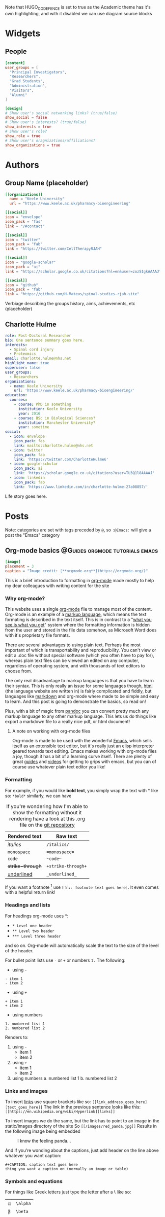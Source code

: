 #+CREATOR: Emacs 26.3 (Org mode 9.1.9 + ox-hugo)
#+HUGO_BASE_DIR: ../
#+HUGO_CODE_FENCE: true
#+hugo_weight: auto

Note that HUGO_CODE_FENCE is set to true as the Academic theme has it's own highlighting, and with it disabled we can use diagram source blocks

* Widgets
** People
:PROPERTIES:
:export_hugo_section: people
:EXPORT_FILE_NAME: people
:EXPORT_HUGO_CUSTOM_FRONT_MATTER: :widget people :headless true
:END:

#+begin_src toml :front_matter_extra t
[content]
user_groups = [
  "Principal Investigators",
  "Researchers",
  "Grad Students",
  "Administration",
  "Visitors",
  "Alumni"
]

[design]
# Show user's social networking links? (true/false)
show_social = false
# Show user's interests? (true/false)
show_interests = true
# Show user's role?
show_role = true
# Show user's oragnizations/affiliations?
show_organizations = true
#+end_src

* Authors
** Group Name (placeholder)
:PROPERTIES:
:EXPORT_HUGO_SECTION: authors/group
:EXPORT_FILE_NAME: index
:EXPORT_HUGO_CUSTOM_FRONT_MATTER: :superuser false :role "Solve OA? (placeholder)" :user_groups '(NA)
:END:

#+begin_src toml :front_matter_extra t
[[organizations]]
  name = "Keele University"
  url = "https://www.keele.ac.uk/pharmacy-bioengineering"

[[social]]
icon = "envelope"
icon_pack = "fas"
link = "/#contact"

[[social]]
icon = "twitter"
icon_pack = "fab"
link = "https://twitter.com/CellTherapyRJAH"

[[social]]
icon = "google-scholar"
icon_pack = "ai"
link = "https://scholar.google.co.uk/citations?hl=en&user=zozS1gkAAAAJ"

[[social]]
icon = "github"
icon_pack = "fab"
link = "https://github.com/H-Mateus/spinal-studies-rjah-site"
#+end_src

Verbiage describing the groups history, aims, achievements, etc (placeholder)
** Charlotte Hulme
:PROPERTIES:
:EXPORT_HUGO_SECTION: authors/charlotte_hulme
:EXPORT_FILE_NAME: _index
:EXPORT_AUTHOR: nil
:EXPORT_HUGO_FRONT_MATTER_FORMAT: yaml
:END:

#+begin_src yaml :front_matter_extra t
role: Post-Doctoral Researcher
bio: One sentence summary goes here.
interests:
  - Spinal cord injury
  - Proteomics
email: charlotte.hulme@nhs.net
highlight_name: true
superuser: false
user_groups:
  - Researchers
organizations:
  - name: Keele University
    url: 'https://www.keele.ac.uk/pharmacy-bioengineering/'
education:
  courses:
    - course: PhD in something
      institution: Keele University
      year: 2016
    - course: BSc in Biological Sciences?
      institution: Manchester University?
      year: sometime
social:
  - icon: envelope
    icon_pack: fas
    link: mailto:charlotte.hulme@nhs.net
  - icon: twitter
    icon_pack: fab
    link: 'https://twitter.com/CharlotteHulme6'
  - icon: google-scholar
    icon_pack: ai
    link: 'https://scholar.google.co.uk/citations?user=TU3Q1l8AAAAJ'
  - icon: linkedin
    icon_pack: fab
    link: 'https://www.linkedin.com/in/charlotte-hulme-27a08857/'
#+end_src

Life story goes here.

* Posts 
Note: categories are set with tags preceded by =@=, so =:@Emacs:= will give a post the "Emacs" category
** Org-mode basics :@Guides:orgmode:tutorials:emacs:
:PROPERTIES:
:EXPORT_HUGO_SECTION: post/org_mode_basics_2020-12-03
:EXPORT_FILE_NAME: index
:EXPORT_DATE: 2020-12-03
:EXPORT_HUGO_CUSTOM_FRONT_MATTER: :summary "Brief introduction to org-mode formatting" :math true :diagram true
:END:

#+begin_src toml :front_matter_extra t
[image]
placement = 3
caption = "Image credit: [**orgmode.org**](https://orgmode.org/)"
#+end_src

This is a brief introduction to formatting in [[https://orgmode.org/][org-mode]] made mostly to help my dear colleagues with writing content for the site

*** Why org-mode?
This website uses a single [[https://orgmode.org/][org-mode]] file to manage most of the content.
Org-mode is an example of a [[https://en.wikipedia.org/wiki/Markup_language][markup language]], which means the text formating is described in the text itself.
This is in contrast to a "[[https://en.wikipedia.org/wiki/WYSIWYG][what you see is what you get]]" system where the formatting information is hidden from the user and stored in the file data somehow, as Microsoft Word does with it's proprietary file formats.

There are several advantages to using plain text.
Perhaps the most important of which is transportability and reproducibility.
You can't view or edit a .doc file without special software (which you often have to pay for), whereas plain text files can be viewed an edited on any computer, regardless of operating system, and with thousands of text editors to choose from.

The only real disadvantage to markup languages is that you have to learn their syntax.
This is only really an issue for some languages though, [[https://en.wikipedia.org/wiki/HTML#:~:text=Hypertext%20Markup%20Language%20(HTML)%20is,scripting%20languages%20such%20as%20JavaScript.][html]] (the language website are written in) is fairly complicated and fiddly, but languages like [[https://en.wikipedia.org/wiki/Markdown#:~:text=Markdown%20is%20a%20lightweight%20markup,Markdown][markdown]] and org-mode where made to be simple and easy to learn.
And this post is going to demonstrate the basics, so read on!

Plus, with a bit of magic from [[https://pandoc.org/][pandoc]] you can convert pretty much any markup language to any other markup language.
This lets us do things like export a markdown file to a really nice pdf, or html document!


**** A note on working with org-mode files
Org-mode is made to be used with the wonderful [[https://www.gnu.org/software/emacs/][Emacs]], which sells itself as an extensible text editor, but it's really just an elisp interpreter geared towards text editing.
Emacs makes working with org-mode files a joy, though it has a bit of a learning curve itself.
There are plenty of great [[https://www.gnu.org/software/emacs/tour/][guides]] and [[https://www.youtube.com/watch?v=49kBWM3RQQ8&list=PL9KxKa8NpFxIcNQa9js7dQQIHc81b0-Xg][videos]] for getting to grips with emacs, but you can of course use whatever plain text editor you like!

*** Formatting
For example, if you would like *bold text*, you simply wrap the text with * like so: =*bold*=
similarly, we can have

#+CAPTION: If you're wondering how I'm able to show the formatting without it rendering have a look at this .org file on the [[https://github.com/H-Mateus/spinal-studies-rjah-site/blob/master/content-org/all-posts.org][git repository]] 
| Rendered text    | Raw text           |
|------------------+--------------------|
| /italics/        | =/italics/=        |
| =monospace=      | ==monospace==      |
| ~code~           | =~code~=           |
| +strike-through+ | =+strike-through+= |
| _underlined_     | =_underlined_=     |

If you want a footnote [fn:: org-mode sure is neat!] use =[fn:: footnote text goes here]=.
It even comes with a helpful return link!

*** Headings and lists
For headings org-mode uses *:
- =* Level one header=
- =** Level two header=
- =*** Level three header=

and so on. Org-mode will automatically scale the text to the size of the level of the header.

For bullet point lists use =-= or =+= or numbers =1.=
The following:
- using =-=
=- item 1= \\
=- item 2=
- using =+=
=+ item 1= \\
=+ item 2=
- using numbers
=1. numbered list 1= \\
=2. numbered list 2=

Renders to:
1. using =-=
   + item 1
   + item 2

2. using =+=
   + item 1
   + item 2
3. using numbers
   a. numbered list 1
   b. numbered list 2

*** Links and images
To insert [[https://en.wikipedia.org/wiki/Hyperlink][links]] use square brackets like so: =[[link_address_goes_here][text_goes_here]]=
The link in the previous sentence looks like this:
=[[https://en.wikipedia.org/wiki/Hyperlink][links]]=

To insert images we do the same, but the link has to point to an image in the static/images directory of the site
So =[[/images/red_panda.jpg]]=
Results in the following image being embedded

#+CAPTION: I know the feeling panda...
[[/images/red_panda.jpg]]

And if you're wonding about the captions, just add header on the line above whatever you want caption:

=#+CAPTION: caption text goes here= \\
=thing you want a caption on (normally an image or table)=

*** Symbols and equations
For things like Greek letters just type the letter after a \ like so:
| \alpha   | =\alpha= |
| \beta   | =\beta=  |
| \gamma   | =\gamma= |
| \pm | =\pm=    |
| \ge   | =\ge=      |
| \neq   | =\neq=      |

For more complex equations we can use [[https://en.wikibooks.org/wiki/LaTeX/Mathematics][latex math]] syntax and wrap in single =$= for inline equations, and double =$$= for equation blocks.
So =$a=+\sqrt{2}$= renders to $a=+\sqrt{2}$.

And =$$P\left(A=2\middle|\frac{A^2}{B}>4\right)$$= renders to

$$P\left(A=2\middle|\frac{A^2}{B}>4\right)$$

We can also wrap in =\(= and close with =\)= for inline and =\[= =\]= for blocks to produce the same effect

*** Code and foldable blocks 
So there's this awesome package called [[https://orgmode.org/worg/org-contrib/babel/][org-babel]] that let you include code from pretty much any widely used language in org-mode files.
I won't go into depth on org-babel here as there's a lot to it, but I'll use it to demonstrate folding blocks (click on the line bellow with the triangle to expand or collapse the block)

#+begin_details

#+begin_summary
A little R code
#+end_summary

#+begin_src R
## notice we get nice code highlighting to boot
head(mtcars)

for(i in 1:3){
print("code")}
#+end_src

#+end_details

So there are three parts here:

=#+begin_details= \\
=#+begin_summary= \\
=A little R code= \\
=#+end_summary= \\
=#+begin_src= \\
=## notice we get nice code highlighting to boot= \\
=head(mtcars)= \\
=for(i in 1:3){= \\
=print("code")}= \\
=#+end_src= \\
=#+end_details= \\

The whole thing is wraped in the =begin_details= block, the text next the triangle is defined in the =begin_summary=, and the code is in the =begin_src= block.
Note that each block must be closed, and that code doesn't have to be run, the output with be produced during export

*** Diagrams

An example *flowchart*:

#+begin_example
#+begin_src mermaid
graph TD
A[Hard] -->|Text| B(Round)
B --> C{Decision}
C -->|One| D[Result 1]
C -->|Two| E[Result 2]
#+end_src
#+end_example

renders as

#+begin_src mermaid
graph TD
A[Hard] -->|Text| B(Round)
B --> C{Decision}
C -->|One| D[Result 1]
C -->|Two| E[Result 2]
#+end_src

An example *sequence diagram*:

#+begin_example
#+begin_src mermaid
sequenceDiagram
Alice->>John: Hello John, how are you?
loop Healthcheck
    John->>John: Fight against hypochondria
end
Note right of John: Rational thoughts!
John-->>Alice: Great!
John->>Bob: How about you?
Bob-->>John: Jolly good!
#+end_src
#+end_example

renders as 

#+begin_src mermaid
sequenceDiagram
Alice->>John: Hello John, how are you?
loop Healthcheck
    John->>John: Fight against hypochondria
end
Note right of John: Rational thoughts!
John-->>Alice: Great!
John->>Bob: How about you?
Bob-->>John: Jolly good!
#+end_src

An example *Gnatt diagram*

#+begin_example
#+begin_src mermaid
gantt
section Section
Completed :done,    des1, 2014-01-06,2014-01-08
Active        :active,  des2, 2014-01-07, 3d
Parallel 1   :         des3, after des1, 1d
Parallel 2   :         des4, after des1, 1d
Parallel 3   :         des5, after des3, 1d
Parallel 4   :         des6, after des4, 1d
#+end_src
#+end_example

renders as

#+begin_src mermaid
gantt
section Section
Completed :done,    des1, 2014-01-06,2014-01-08
Active        :active,  des2, 2014-01-07, 3d
Parallel 1   :         des3, after des1, 1d
Parallel 2   :         des4, after des1, 1d
Parallel 3   :         des5, after des3, 1d
Parallel 4   :         des6, after des4, 1d
#+end_src

An example *class diagram*:

#+begin_example
#+begin_src mermaid
    classDiagram
    Class01 <|-- AveryLongClass : Cool
    <<interface>> Class01
    Class09 --> C2 : Where am i?
    Class09 --* C3
    Class09 --|> Class07
    Class07 : equals()
    Class07 : Object[] elementData
    Class01 : size()
    Class01 : int chimp
    Class01 : int gorilla
    class Class10 {
      <<service>>
      int id
      size()
    }
#+end_src
#+end_example

renders as

#+begin_src mermaid
    classDiagram
    Class01 <|-- AveryLongClass : Cool
    <<interface>> Class01
    Class09 --> C2 : Where am i?
    Class09 --* C3
    Class09 --|> Class07
    Class07 : equals()
    Class07 : Object[] elementData
    Class01 : size()
    Class01 : int chimp
    Class01 : int gorilla
    class Class10 {
      <<service>>
      int id
      size()
    }
    #+end_src
    
An example *state diagram*:

#+begin_example
#+begin_src mermaid
    stateDiagram
    [*] --> Still
    Still --> [*]
    Still --> Moving
    Moving --> Still
    Moving --> Crash
    Crash --> [*]
#+end_src
#+end_example

renders as

#+begin_src mermaid
    stateDiagram
    [*] --> Still
    Still --> [*]
    Still --> Moving
    Moving --> Still
    Moving --> Crash
    Crash --> [*]
    #+end_src
    
*** Todo lists

You can even write your todo lists in Academic too:

=- [X] Write math example= \\
=- [X] Write diagram example= \\ 
=- [ ] Do something else=

renders as

- [X] Write math example
- [X] Write diagram example
- [ ] Do something else

*** Tables

Represent your data in tables:

=| First Header | Second Header |= \\
=|--------------+---------------|= \\
=| Content Cell | Content Cell  |= \\
=| Content Cell | Content Cell  |= \\

renders as

| First Header | Second Header |
|--------------+---------------|
| Content Cell | Content Cell  |
| Content Cell | Content Cell  |

*** Callouts

Academic supports a [[https://sourcethemes.com/academic/docs/writing-markdown-latex/#alerts][shortcode for callouts]], also referred to as *asides*, *hints*, or *alerts*. By wrapping a paragraph in ={{%/* callout note */%}} ... {{%/* /callout */%}}=, it will render as an aside.

#+begin_src markdown
{{%/* callout note */%}}
A Markdown aside is useful for displaying notices, hints, or definitions to your readers.
{{%/* /callout */%}}
#+end_src

renders as

{{% callout note %}}
A Markdown aside is useful for displaying notices, hints, or definitions to your readers.
{{% /callout %}}

*** Spoilers

Add a spoiler to a page to reveal text, such as an answer to a question, after a button is clicked.

#+begin_src markdown
{{</* spoiler text="Click to view the spoiler" */>}}
You found me!
{{</* /spoiler */>}}
#+end_src

renders as

{{< spoiler text="Click to view the spoiler" >}} You found me! {{< /spoiler >}}

*** Icons

Academic enables you to use a wide range of [icons from _Font Awesome_ and _Academicons_](https://sourcethemes.com/academic/docs/page-builder/#icons) in addition to [emojis](https://sourcethemes.com/academic/docs/writing-markdown-latex/#emojis).

Here are some examples using the `icon` shortcode to render icons:

#+begin_src markdown
{{</* icon name="terminal" pack="fas" */>}} Terminal  
{{</* icon name="python" pack="fab" */>}} Python  
{{</* icon name="r-project" pack="fab" */>}} R
#+end_src

renders as

{{< icon name="terminal" pack="fas" >}} Terminal  
{{< icon name="python" pack="fab" >}} Python  
{{< icon name="r-project" pack="fab" >}} R

* Publications
Arguments for publication_types
- 0 = Uncategorised
- 1 = Conference paper
- 2 = Journal article 
- 3 = Preprint / working paper
- 4 = Report
- 5 = Book 
- 6 = Book section
- 7 = Thesis
- 8 = Patent
  
** Routinely measured haematological markers can help to predict AIS scores following spinal cord injury
:PROPERTIES:
:EXPORT_HUGO_SECTION: publication/sci_routine_modelling_2020-12-02
:EXPORT_FILE_NAME: index
:END:

#+begin_src toml :front_matter_extra t
authors = [
  "admin",
  "Paul Cool",
  "Charlotte Hulme",
  "Aheed Osman",
  "Joy Chowdhury",
  "Naveen Kumar",
  "Srinivasa Budithi",
  "Karina Wright"
]
date = 2020-07-23T15:53:28.000Z
doi = "10.1089/neu.2020.7144"
publishDate = 2020-07-27T15:53:28.000Z

# Publication type.
# Legend: 0 = Uncategorized; 1 = Conference paper; 2 = Journal article;
# 3 = Preprint / Working Paper; 4 = Report; 5 = Book; 6 = Book section;
# 7 = Thesis; 8 = Patent
publication_types = [ "2" ]

publication = "*Journal of Neurotrauma*"
publication_short = ""

abstract = "Neurological outcomes following spinal cord injury (SCI) are currently difficult to predict. Whilst the initial American Spinal Injury Association (ASIA) Impairment Scale (AIS) grade can give an estimate of outcome, the high remaining degree of uncertainty has stoked recent interest in biomarkers for SCI. This study aimed to assess the prognostic value of routinely measured blood biomarkers by developing prognostic models of AIS scores at discharge and 12-months post-injury. Routine blood and clinical data were collected from SCI patients (n=427) and blood measures that had been assessed in less than 50% of patients were excluded. Outcome neurology was obtained from AIS and Spinal cord independence measure III (SCIM-III) scores at discharge and 12-months post-injury, with motor (AIS) and sensory (AIS, touch and prick) abilities being assessed individually. Linear regression models with and without elastic net penalisation were created for all outcome measures. Blood measures associated with liver function such as alanine transaminase were found to add value to predictions of SCIM-III at discharge and 12-months post-injury. Furthermore, components of a total blood count including haemoglobin were found to add value to predictions of AIS motor and sensory scores at discharge and 12-month post-injury. These findings corroborate the results of our previous preliminary study and thus provide further evidence that routine blood measures can add prognostic value in SCI, and that markers of liver function are of particular interest."

# Summary. An optional shortened abstract.
summary = "A follow up to our [perliminary paper](https://www.liebertpub.com/doi/10.1089/neu.2019.6495) with a larger cohort"

tags = [ "Prognostic modelling", "Spinal cord injury" ]
categories = [ ]
featured = false


# Custom links (optional).
#   Uncomment and edit lines below to show custom links.
# links:
# - name: Follow
#   url: https://twitter.com
#   icon_pack: fab
#   icon: twitter
url_pdf = "https://www.liebertpub.com/doi/pdf/10.1089/neu.2020.7144"


# Associated Projects (optional).
#   Associate this publication with one or more of your projects.
#   Simply enter your project's folder or file name without extension.
#   E.g. `internal-project` references `content/project/internal-project/index.md`.
#   Otherwise, set `projects: []`.
projects = [ ]


# Slides (optional).
#   Associate this publication with Markdown slides.
#   Simply enter your slide deck's filename without extension.
#   E.g. `slides: "example"` references `content/slides/example/index.md`.
#   Otherwise, set `slides: ""`.
slides = ""

# Featured image
# To use, add an image named `featured.jpg/png` to your page's folder. 
# Focal points: Smart, Center, TopLeft, Top, TopRight, Left, Right, BottomLeft, Bottom, BottomRight.
[image]
caption = "Image credit: [**apparalyzed**](www.apparalyzed.com)"
focal_point = ""
preview_only = false
#+end_src
** A Preliminary Cohort Study Assessing Routine Blood Analyte Levels and Neurological Outcome Following Spinal Cord Injury
:PROPERTIES:
:EXPORT_HUGO_SECTION: publication/perlim_sci_routine_modelling_2020-12-02
:EXPORT_FILE_NAME: index
:END:

#+begin_src toml :front_matter_extra t
authors = [
  "admin",
  "Sharon Brown",
  "Charlotte Hulme",
  "Rachel Morris",
  "Anna Bennett",
  "Wai-Hung Tsang",
  "Aheed Osman",
  "Joy Chowdhury",
  "Naveen Kumar",
  "Karina Wright"
]
date = 2020-01-09T15:53:28.000Z
doi = "10.1089/neu.2019.6495"
publishDate = 2020-01-09T15:53:28.000Z
publication_types = [ "2" ]

publication = "*Journal of Neurotrauma*"
publication_short = ""

abstract = "There is increasing interest in the identification of biomarkers that could predict neurological outcome following a spinal cord injury (SCI). Although initial American Spinal Injury Association (ASIA) Impairment Scale (AIS) grade is a good indicator of neurological outcome, for the patient and clinicians, an element of uncertainty remains. This preliminary study aimed to assess the additive potential of routine blood analytes following Principal Component Analysis (PCA) to develop prognostic models for neurological outcome following spinal cord injury. Routine blood and clinical data were collected from SCI patients (n=82) and PCA used to reduce the number of blood analytes into related factors. Outcome neurology was obtained from AIS scores at 3- and 12-months post-injury, with Motor (AIS and Total including all myotomes) and Sensory (AIS, Touch and Pain) being assessed individually. Multiple regression models were created for all outcome measures. Blood analytes relating to 'liver function' and 'acute inflammation and liver function' factors were found to significantly increase prediction of neurological outcome at both 3 months (Touch, Pain and AIS Sensory) and at 1 year (Pain, R^2 increased by 0.025 and Total Motor, R^2 increased by 0.016). For some models 'liver function' and 'acute inflammation and liver function' factors were both significantly predictive with the greatest combined R^2 improvement of 0.043 occurring for 3m Pain prediction.  These preliminary findings support ongoing research into the use of routine blood analytes in the prediction of neurological outcome in SCI patients."

summary = "A preliminary investigation into the value of routine bloods for prognosis of spinal cord injury"

tags = [ "Prognostic modelling", "Spinal cord injury" ]
categories = [ ]
featured = false

url_pdf = "https://www.liebertpub.com/doi/pdf/10.1089/neu.2019.6495"

projects = [ ]

slides = ""

[image]
caption = "Image credit: [**Dolman Law Group**](https://www.dolmanlaw.com/st-petersburg-spinal-cord-injuries/)"
focal_point = ""
preview_only = false
#+end_src
* COMMENT Local Variables :ARCHIVE:
# Local Variables:
# eval: (org-hugo-auto-export-mode)
# End:
